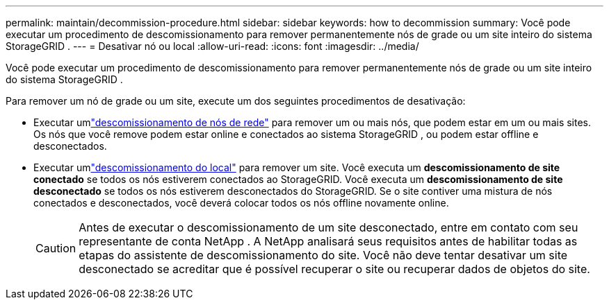 ---
permalink: maintain/decommission-procedure.html 
sidebar: sidebar 
keywords: how to decommission 
summary: Você pode executar um procedimento de descomissionamento para remover permanentemente nós de grade ou um site inteiro do sistema StorageGRID . 
---
= Desativar nó ou local
:allow-uri-read: 
:icons: font
:imagesdir: ../media/


[role="lead"]
Você pode executar um procedimento de descomissionamento para remover permanentemente nós de grade ou um site inteiro do sistema StorageGRID .

Para remover um nó de grade ou um site, execute um dos seguintes procedimentos de desativação:

* Executar umlink:grid-node-decommissioning.html["descomissionamento de nós de rede"] para remover um ou mais nós, que podem estar em um ou mais sites.  Os nós que você remove podem estar online e conectados ao sistema StorageGRID , ou podem estar offline e desconectados.
* Executar umlink:considerations-for-removing-site.html["descomissionamento do local"] para remover um site.  Você executa um *descomissionamento de site conectado* se todos os nós estiverem conectados ao StorageGRID.  Você executa um *descomissionamento de site desconectado* se todos os nós estiverem desconectados do StorageGRID.  Se o site contiver uma mistura de nós conectados e desconectados, você deverá colocar todos os nós offline novamente online.
+

CAUTION: Antes de executar o descomissionamento de um site desconectado, entre em contato com seu representante de conta NetApp .  A NetApp analisará seus requisitos antes de habilitar todas as etapas do assistente de descomissionamento do site.  Você não deve tentar desativar um site desconectado se acreditar que é possível recuperar o site ou recuperar dados de objetos do site.


